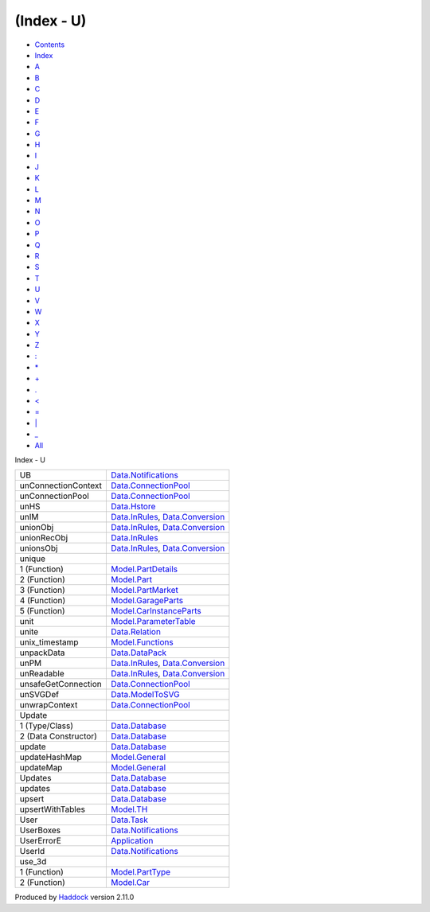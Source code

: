 ===========
(Index - U)
===========

-  `Contents <index.html>`__
-  `Index <doc-index.html>`__

 

-  `A <doc-index-A.html>`__
-  `B <doc-index-B.html>`__
-  `C <doc-index-C.html>`__
-  `D <doc-index-D.html>`__
-  `E <doc-index-E.html>`__
-  `F <doc-index-F.html>`__
-  `G <doc-index-G.html>`__
-  `H <doc-index-H.html>`__
-  `I <doc-index-I.html>`__
-  `J <doc-index-J.html>`__
-  `K <doc-index-K.html>`__
-  `L <doc-index-L.html>`__
-  `M <doc-index-M.html>`__
-  `N <doc-index-N.html>`__
-  `O <doc-index-O.html>`__
-  `P <doc-index-P.html>`__
-  `Q <doc-index-Q.html>`__
-  `R <doc-index-R.html>`__
-  `S <doc-index-S.html>`__
-  `T <doc-index-T.html>`__
-  `U <doc-index-U.html>`__
-  `V <doc-index-V.html>`__
-  `W <doc-index-W.html>`__
-  `X <doc-index-X.html>`__
-  `Y <doc-index-Y.html>`__
-  `Z <doc-index-Z.html>`__
-  `: <doc-index-58.html>`__
-  `\* <doc-index-42.html>`__
-  `+ <doc-index-43.html>`__
-  `. <doc-index-46.html>`__
-  `< <doc-index-60.html>`__
-  `= <doc-index-61.html>`__
-  `\| <doc-index-124.html>`__
-  `\_ <doc-index-95.html>`__
-  `All <doc-index-All.html>`__

Index - U

+------------------------+--------------------------------------------------------------------------------------------------------------+
| UB                     | `Data.Notifications <Data-Notifications.html#v:UB>`__                                                        |
+------------------------+--------------------------------------------------------------------------------------------------------------+
| unConnectionContext    | `Data.ConnectionPool <Data-ConnectionPool.html#v:unConnectionContext>`__                                     |
+------------------------+--------------------------------------------------------------------------------------------------------------+
| unConnectionPool       | `Data.ConnectionPool <Data-ConnectionPool.html#v:unConnectionPool>`__                                        |
+------------------------+--------------------------------------------------------------------------------------------------------------+
| unHS                   | `Data.Hstore <Data-Hstore.html#v:unHS>`__                                                                    |
+------------------------+--------------------------------------------------------------------------------------------------------------+
| unIM                   | `Data.InRules <Data-InRules.html#v:unIM>`__, `Data.Conversion <Data-Conversion.html#v:unIM>`__               |
+------------------------+--------------------------------------------------------------------------------------------------------------+
| unionObj               | `Data.InRules <Data-InRules.html#v:unionObj>`__, `Data.Conversion <Data-Conversion.html#v:unionObj>`__       |
+------------------------+--------------------------------------------------------------------------------------------------------------+
| unionRecObj            | `Data.InRules <Data-InRules.html#v:unionRecObj>`__                                                           |
+------------------------+--------------------------------------------------------------------------------------------------------------+
| unionsObj              | `Data.InRules <Data-InRules.html#v:unionsObj>`__, `Data.Conversion <Data-Conversion.html#v:unionsObj>`__     |
+------------------------+--------------------------------------------------------------------------------------------------------------+
| unique                 |                                                                                                              |
+------------------------+--------------------------------------------------------------------------------------------------------------+
| 1 (Function)           | `Model.PartDetails <Model-PartDetails.html#v:unique>`__                                                      |
+------------------------+--------------------------------------------------------------------------------------------------------------+
| 2 (Function)           | `Model.Part <Model-Part.html#v:unique>`__                                                                    |
+------------------------+--------------------------------------------------------------------------------------------------------------+
| 3 (Function)           | `Model.PartMarket <Model-PartMarket.html#v:unique>`__                                                        |
+------------------------+--------------------------------------------------------------------------------------------------------------+
| 4 (Function)           | `Model.GarageParts <Model-GarageParts.html#v:unique>`__                                                      |
+------------------------+--------------------------------------------------------------------------------------------------------------+
| 5 (Function)           | `Model.CarInstanceParts <Model-CarInstanceParts.html#v:unique>`__                                            |
+------------------------+--------------------------------------------------------------------------------------------------------------+
| unit                   | `Model.ParameterTable <Model-ParameterTable.html#v:unit>`__                                                  |
+------------------------+--------------------------------------------------------------------------------------------------------------+
| unite                  | `Data.Relation <Data-Relation.html#v:unite>`__                                                               |
+------------------------+--------------------------------------------------------------------------------------------------------------+
| unix\_timestamp        | `Model.Functions <Model-Functions.html#v:unix_timestamp>`__                                                  |
+------------------------+--------------------------------------------------------------------------------------------------------------+
| unpackData             | `Data.DataPack <Data-DataPack.html#v:unpackData>`__                                                          |
+------------------------+--------------------------------------------------------------------------------------------------------------+
| unPM                   | `Data.InRules <Data-InRules.html#v:unPM>`__, `Data.Conversion <Data-Conversion.html#v:unPM>`__               |
+------------------------+--------------------------------------------------------------------------------------------------------------+
| unReadable             | `Data.InRules <Data-InRules.html#v:unReadable>`__, `Data.Conversion <Data-Conversion.html#v:unReadable>`__   |
+------------------------+--------------------------------------------------------------------------------------------------------------+
| unsafeGetConnection    | `Data.ConnectionPool <Data-ConnectionPool.html#v:unsafeGetConnection>`__                                     |
+------------------------+--------------------------------------------------------------------------------------------------------------+
| unSVGDef               | `Data.ModelToSVG <Data-ModelToSVG.html#v:unSVGDef>`__                                                        |
+------------------------+--------------------------------------------------------------------------------------------------------------+
| unwrapContext          | `Data.ConnectionPool <Data-ConnectionPool.html#v:unwrapContext>`__                                           |
+------------------------+--------------------------------------------------------------------------------------------------------------+
| Update                 |                                                                                                              |
+------------------------+--------------------------------------------------------------------------------------------------------------+
| 1 (Type/Class)         | `Data.Database <Data-Database.html#t:Update>`__                                                              |
+------------------------+--------------------------------------------------------------------------------------------------------------+
| 2 (Data Constructor)   | `Data.Database <Data-Database.html#v:Update>`__                                                              |
+------------------------+--------------------------------------------------------------------------------------------------------------+
| update                 | `Data.Database <Data-Database.html#v:update>`__                                                              |
+------------------------+--------------------------------------------------------------------------------------------------------------+
| updateHashMap          | `Model.General <Model-General.html#v:updateHashMap>`__                                                       |
+------------------------+--------------------------------------------------------------------------------------------------------------+
| updateMap              | `Model.General <Model-General.html#v:updateMap>`__                                                           |
+------------------------+--------------------------------------------------------------------------------------------------------------+
| Updates                | `Data.Database <Data-Database.html#v:Updates>`__                                                             |
+------------------------+--------------------------------------------------------------------------------------------------------------+
| updates                | `Data.Database <Data-Database.html#v:updates>`__                                                             |
+------------------------+--------------------------------------------------------------------------------------------------------------+
| upsert                 | `Data.Database <Data-Database.html#v:upsert>`__                                                              |
+------------------------+--------------------------------------------------------------------------------------------------------------+
| upsertWithTables       | `Model.TH <Model-TH.html#v:upsertWithTables>`__                                                              |
+------------------------+--------------------------------------------------------------------------------------------------------------+
| User                   | `Data.Task <Data-Task.html#v:User>`__                                                                        |
+------------------------+--------------------------------------------------------------------------------------------------------------+
| UserBoxes              | `Data.Notifications <Data-Notifications.html#t:UserBoxes>`__                                                 |
+------------------------+--------------------------------------------------------------------------------------------------------------+
| UserErrorE             | `Application <Application.html#v:UserErrorE>`__                                                              |
+------------------------+--------------------------------------------------------------------------------------------------------------+
| UserId                 | `Data.Notifications <Data-Notifications.html#t:UserId>`__                                                    |
+------------------------+--------------------------------------------------------------------------------------------------------------+
| use\_3d                |                                                                                                              |
+------------------------+--------------------------------------------------------------------------------------------------------------+
| 1 (Function)           | `Model.PartType <Model-PartType.html#v:use_3d>`__                                                            |
+------------------------+--------------------------------------------------------------------------------------------------------------+
| 2 (Function)           | `Model.Car <Model-Car.html#v:use_3d>`__                                                                      |
+------------------------+--------------------------------------------------------------------------------------------------------------+

Produced by `Haddock <http://www.haskell.org/haddock/>`__ version 2.11.0
